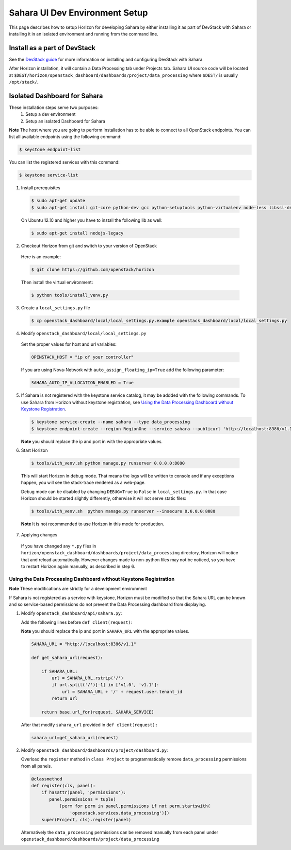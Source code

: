 Sahara UI Dev Environment Setup
===============================

This page describes how to setup Horizon for developing Sahara by either
installing it as part of DevStack with Sahara or installing it in an isolated environment
and running from the command line.

Install as a part of DevStack
-----------------------------

See the `DevStack guide <../devref/devstack.html>`_ for more information
on installing and configuring DevStack with Sahara.

After Horizon installation, it will contain a Data Processing tab under Projects tab.
Sahara UI source code will be located at
``$DEST/horizon/openstack_dashboard/dashboards/project/data_processing``
where ``$DEST/`` is usually ``/opt/stack/``.

Isolated Dashboard for Sahara
-----------------------------

These installation steps serve two purposes:
 1. Setup a dev environment
 2. Setup an isolated Dashboard for Sahara

**Note** The host where you are going to perform installation has to be able
to connect to all OpenStack endpoints. You can list all available endpoints
using the following command:

.. sourcecode:: console

    $ keystone endpoint-list

You can list the registered services with this command:

.. sourcecode:: console

    $ keystone service-list

1. Install prerequisites

  .. sourcecode:: console

      $ sudo apt-get update
      $ sudo apt-get install git-core python-dev gcc python-setuptools python-virtualenv node-less libssl-dev libffi-dev libxslt-dev
  ..

  On Ubuntu 12.10 and higher you have to install the following lib as well:

  .. sourcecode:: console

      $ sudo apt-get install nodejs-legacy
  ..

2. Checkout Horizon from git and switch to your version of OpenStack

  Here is an example:

  .. sourcecode:: console

      $ git clone https://github.com/openstack/horizon
  ..

  Then install the virtual environment:

  .. sourcecode:: console

      $ python tools/install_venv.py
  ..

3. Create a ``local_settings.py`` file

  .. sourcecode:: console

      $ cp openstack_dashboard/local/local_settings.py.example openstack_dashboard/local/local_settings.py
  ..

4. Modify ``openstack_dashboard/local/local_settings.py``

  Set the proper values for host and url variables:

  .. sourcecode:: python

     OPENSTACK_HOST = "ip of your controller"
  ..

  If you are using Nova-Network with ``auto_assign_floating_ip=True`` add the following parameter:

  .. sourcecode:: python

     SAHARA_AUTO_IP_ALLOCATION_ENABLED = True
  ..

5. If Sahara is not registered with the keystone service catalog, it may be addded
   with the following commands.  To use Sahara from Horizon without keystone
   registration, see `Using the Data Processing Dashboard without Keystone Registration`_.

   .. sourcecode:: console

       $ keystone service-create --name sahara --type data_processing
       $ keystone endpoint-create --region RegionOne --service sahara --publicurl 'http://localhost:8386/v1.1/%(tenant_id)s'

   **Note** you should replace the ip and port in with the appropriate values.

6. Start Horizon

  .. sourcecode:: console

      $ tools/with_venv.sh python manage.py runserver 0.0.0.0:8080
  ..

  This will start Horizon in debug mode. That means the logs will be written to console
  and if any exceptions happen, you will see the stack-trace rendered as a web-page.

  Debug mode can be disabled by changing ``DEBUG=True`` to ``False`` in
  ``local_settings.py``. In that case Horizon should be started slightly
  differently, otherwise it will not serve static files:

  .. sourcecode:: console

      $ tools/with_venv.sh  python manage.py runserver --insecure 0.0.0.0:8080
  ..

  **Note** It is not recommended to use Horizon in this mode for production.

7. Applying changes

  If you have changed any ``*.py`` files in
  ``horizon/openstack_dashboard/dashboards/project/data_processing`` directory,
  Horizon will notice that and reload automatically. However changes made to
  non-python files may not be noticed, so you have to restart Horizon again
  manually, as described in step 6.

Using the Data Processing Dashboard without Keystone Registration
+++++++++++++++++++++++++++++++++++++++++++++++++++++++++++++++++

**Note** These modifications are strictly for a development environment

If Sahara is not registered as a service with keystone, Horizon must be
modified so that the Sahara URL can be known and so service-based
permissions do not prevent the Data Processing dashboard from displaying.


1. Modify ``openstack_dashboard/api/sahara.py``:

   Add the following lines before ``def client(request)``:

   **Note** you should replace the ip and port in ``SAHARA_URL`` with the
   appropriate values.

   .. sourcecode:: python

        SAHARA_URL = "http://localhost:8386/v1.1"

        def get_sahara_url(request):

            if SAHARA_URL:
                url = SAHARA_URL.rstrip('/')
                if url.split('/')[-1] in ['v1.0', 'v1.1']:
                    url = SAHARA_URL + '/' + request.user.tenant_id
                return url

            return base.url_for(request, SAHARA_SERVICE)
   ..

   After that modify ``sahara_url`` provided in ``def client(request):``

   .. sourcecode:: python

        sahara_url=get_sahara_url(request)
   ..


2. Modify ``openstack_dashboard/dashboards/project/dashboard.py``:

   Overload the ``register`` method in ``class Project`` to programmatically
   remove ``data_processing`` permissions from all panels.

   .. sourcecode:: python

        @classmethod
        def register(cls, panel):
            if hasattr(panel, 'permissions'):
               panel.permissions = tuple(
                   [perm for perm in panel.permissions if not perm.startswith(
                       'openstack.services.data_processing')])
            super(Project, cls).register(panel)
   ..

   Alternatively the ``data_processing`` permissions can be removed
   manually from each panel under ``openstack_dashboard/dashboards/project/data_processing``
